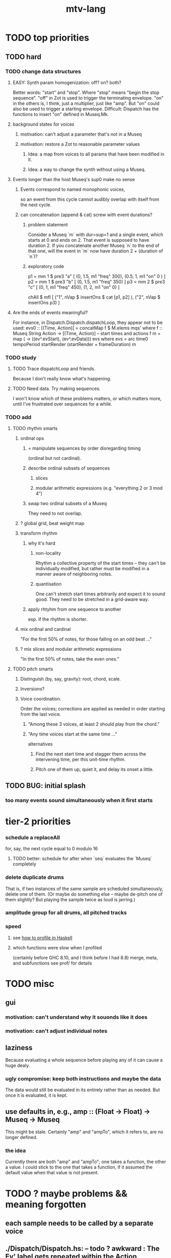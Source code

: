 #+title: mtv-lang
* TODO top priorities
** TODO hard
*** TODO change data structures
**** EASY: Synth param homogenization: off? on? both?
     Better words: "start" and "stop".
       Where "stop" means "begin the stop sequence".
     "off" in Zot is used to trigger the terminating envelope.
     "on" in the others is, I think, just a multiplier, just like "amp".
     But "on" could also be used to trigger a starting envelope.
     Difficult: Dispatch has the functions to insert "on" defined in Museq.Mk.
**** background states for voices
***** motivation: can't adjust a parameter that's not in a Museq
***** motivation: restore a Zot to reasonable parameter values
****** Idea: a map from voices to all params that have been modified in it.
****** Idea: a way to change the synth without using a Museq.
**** Events longer than the host Museq's sup0 make no sense
***** Events correspond to named monophonic voices,
      so an event from this cycle cannot audibly overlap with itself from the next cycle.
***** can concatenation (append & cat) screw with event durations?
****** problem statement
       Consider a Museq `m` with dur=sup=1 and a single event,
       which starts at 0 and ends on 2.
       That event is supposed to have duration 2.
       If you concatenate another Museq `n` to the end of that one,
       will the event in `m` now have duration 2 + (duration of `n`)?
****** exploratory code
       p1 = mm 1 $ pre3 "a" [ (0, 1.5, m1 "freq" 300),
                              (0.5, 1, m1 "on" 0 ) ]
       p2 = mm 1 $ pre3 "b" [ (0, 1.5, m1 "freq" 350) ]
       p3 = mm 2 $ pre3 "c" [ (0, 1, m1 "freq" 450),
                              (1, 2, m1 "on" 0) ]
     
       chAll $ mfl [
	 ("1", nVap $ insertOns $ cat [p1, p2] ),
	 ("2", nVap $ insertOns p3) ]
**** Are the ends of events meaningful?
     For instance, in Dispatch.Dispatch.dispatchLoop,
     they appear not to be used:
	 evs0 :: [(Time, Action)]
           = concatMap f $ M.elems mqs' where
           f :: Museq String Action
             -> [(Time, Action)] -- start times and actions
           f m = map (\ev -> ((ev^.evStart), (ev^.evData))) evs
             where evs = arc time0 tempoPeriod startRender
			 (startRender + frameDuration) m
*** TODO study
**** TODO Trace dispatchLoop and friends.
     Because I don't really know what's happening.
**** TODO Need data. Try making sequences.
     I won't know which of these problems matters, or which matters more,
     until I've frustrated over sequences for a while.
*** TODO add
**** TODO rhythm smarts
***** ordinal ops
****** = manipulate sequences by order disregarding timing
      (ordinal but not cardinal).
****** describe ordinal subsets of sequences
******* slices
******* modular arithmetic expressions (e.g. "everything 2 or 3 mod 4")
****** swap two ordinal subsets of a Museq
       They need to not overlap.
***** ? global grid, beat weight map
***** transform rhythm
****** why it's hard
******* non-locality
	Rhythm a collective property of the start times -- they can't be individually modified, but rather must be modified in a manner aware of neighboring notes.
******* quantisation
	One can't stretch start times arbitrarily and expect it to sound good. They need to be stretched in a grid-aware way.
****** apply rhtyhm from one sequence to another
       esp. if the rhythm is shorter.
***** mix ordinal and cardinal
      "For the first 50% of notes, for those falling on an odd beat ..."
***** ? mix slices and modular arithmetic expressions
      "In the first 50% of notes, take the even ones."
**** TODO pitch smarts
***** Distinguish (by, say, gravity): root, chord, scale.
***** Inversions?
***** Voice coordination.
      Order the voices; corrections are applied as needed in order starting from the last voice.
****** "Among these 3 voices, at least 2 should play from the chord."
****** "Any time voices start at the same time ..."
       alternatives
******* Find the next start time and stagger them across the intervening time, per this unit-time rhythm.
******* Pitch one of them up, quiet it, and delay its onset a little.
** TODO BUG: initial splash
*** too many events sound simultaneously when it first starts
* tier-2 priorities
*** schedule a replaceAll
    for, say, the next cycle equal to 0 modulo 16
**** TODO better: schedule for after when `seq` evaluates the `Museq` completely
*** delete duplicate drums
    That is, if two instances of the same sample are scheduled simultaneously, delete one of them. (Or maybe do something else -- maybe de-pitch one of them slightly? But playing the sample twice as loud is jarring.)
*** amplitude group for all drums, all pitched tracks
*** speed
**** see [[file:20201128220609-how_to_profile_in_haskell.org][how to profile in Haskell]]
**** which functions were slow when I profiled
     (certainly before GHC 8.10, and I think before I had 8.8)
     merge, meta, and subfunctions
     see prof/ for details
* TODO misc
** gui
*** motivation: can't understand why it souonds like it does
*** motivation: can't adjust individual notes
** laziness
Because evaluating a whole sequence before playing any of it can cause a huge dealy.
*** ugly compromise: keep both instructions and maybe the data
The data would still be evaluated in its entirely rather than as needed.
But once it is evaluated, it is kept.
** use defaults in, e.g., amp :: (Float -> Float) -> Museq -> Museq
   This might be stale.
   Certainly "amp" and "ampTo", which it refers to, are no longer defined.
*** the idea
   Currently there are both "amp" and "ampTo";
   one takes a function, the other a value.
   I could stick to the one that takes a function,
   if it assumed the default value when that value is not present.
* TODO ? maybe problems && meaning forgotten
** each sample needs to be called by a separate voice
** ./Dispatch/Dispatch.hs: -- todo ? awkward : The Ev' label gets repeated within the Action.
* TODO mmrt1 and the rest of Museq.Mk
** mmho variations to write?
*** rewrite mmho so that duration is last
*** versions that don't expect a name
*** TODO a version that zips (map RTime [0..]) to a list of payloads
    and computes the duration automatically (as the length of the list)
*** a version that doesn't need M.singleton called so much
** unify the many mkMuseq methods
*** illustration of the problem
    (l,time,time,Msg)
    (time,Note)
    etc.
*** idea: add Maybe to Note, and banish bare Msg values in a Museq
    Stop using the Museq ScParams type.
    Instead use Museq Note',
    where Note' is like Note but the synthdef is wrapped in a Maybe.
* TODO mysteries
** TODO Vap doesn't work
   :PROPERTIES:
   :ID:       5b22c523-a6a3-486c-a622-483f0b453e50
   :END:
   at least not for the data sent to Boop in sketches/1.hs.
** TODO is the sccheduling a frame too conservative?
   In Dispatch.replaceAll, there's this:
       when = nextPhase0 time0 frameDuration now + frameDuration
         -- `when` = the end of the first not-yet-rendered frame.
         -- TODO (speed) ? Is this conservative? Do I not need to
         -- `(+ frameDuration)`?
   Theere's a similar addition of a `frameDuration` in `chTempoPeriod`.
** TODO Can it be lazy?
** TODO could it be smarter about `ScAction` size? Does it matter?
*** why I think it's curretly wasteful
    See, e.g., this type signature:
    boopMsg :: Msg -> [Msg' BoopParams]
*** the idea, verbose form
    (see dispatchConsumeScAction_Send and freinds)
    The ScAction type can carry a lot of different parameter instructions, but currently I only send singletons. Does that matter, or is the cost of sending a different ScAction for each parameter negligible?
    Do the Museq-creating helper functions bundle simultaneous parameters into the same ScAction?
* TODO easy
** [[id:5b22c523-a6a3-486c-a622-483f0b453e50][Vap doesn't work]]
** TODO zotOneMsg should not use error
   when it receives an unexpected message
** redundant: ev4 ~ mkEv
** stereo
   http://www.cs.cmu.edu/~music/icm-online/readings/panlaws/index.html
*** try first: the "constant power" rule
 Let L(theta) = cos theta,
     R(theta) = sin theta
 where theta ranges from 0 (left) to pi/2 (right)
*** if that makes the center position too loud
 try the "compromise" described later in the article
** shorthand
*** TODO noteToFreq = ops [("freq", (*) 300 . \p -> 2**(p/12))]
*** ? per parameter, a function to change it or set it if absent
** a chAll that adds names automatically
   Maybe just use big stacks.
** use museqIsValid in join|transform tests
*** and test the new museqIsValid's extra clauses
* TODO refactor using retrie
  Simple sed with these would be tricky -- worry about prefixes, parentheses.
** Time -> ATime (for "absolute time")
after reading Dispatch I'll probably understand what RTime, ATime are
** evStart = evArc . _1, evEnd   = evArc . _2
* TODO more
** important ? missing drums
   tom -- low, high
   cymbal -- ride, crash, cowbell
   woodblock
   clap
   tambourine
** to prevent loud unisons during polyphonic merges
   Use per-voice explicit or random phase|freq variation.
   This way, when a polyphonic Museq is joined with another,
   and the poly one is silent,
   the many voices will not create huge waveform peaks.
** ? the Join functions that accept two kinds of labels are dumb
   They should accept only one kind, in the Monoid class,
   and join them if needed with (<>).
* study the code
** to count imports
   grep "import *Montevideo" -r . -c | sort -n -t: -k2
*** TODO ? A dependency graph would be better.
* PITFALLS
** timeForBoth_toFinish v. timeForBoth_toAppearToFinish
*** the tradeoff
**** timeForBoth_toFinish is "safer"
stack used to be written in terms of timeForBoth_toAppearToFinish,
but that led to this bug

> c2 = dur .~ 2 $ mmh 1 $ pre2 "" $ [ (0, "a") ]
> c2
Museq {_dur = 2 % 1, _sup = 1 % 1, _vec = [Event {_evLabel = "", _evArc = (0 % 1,1 % 1), _evData = "a"}]}
> stack c2 c2
Museq {_dur = 2 % 1, _sup = 1 % 1, _vec = []}
**** timeForBoth_toAppearToFinish can be more efficient
In the case of stack, if the time to repeat is less than the time to play through,
the result of stacking two things can be a lot smaller if they are not looped all the way through.
*** solutions
**** it's not really that timeForBoth_toFinish is "safer"
 I'm sure there's a good way to do it -- just, like, check that it won't fuck up.
**** another, also best-of-both-worlds, solution
 Use timeToFinish,
 but then rewrite the result more concisely if possible.
*** might be a problem with merge
although I've only actually noticed it in stack
* the best licks
2/3
3
7/1
1/3
* old
** supercollider mysteries
*** many voices to one distortion
    These notes are stale; I figured it out.
    See Montevideo.Synth.Distortion.
**** a recent reference
Tom Murphy wrote, May 19, 2020, 4:55 PM:
""" If you want to do the literal version of the above (separate synths, with their output fed into an audio effect), the term you're looking for is audio buses. I can whip up a quick example later, but the functions you need are "synthBefore" (to make sure the execution order is right) and aIn. You then send your signals to an audio bus instead of to bus 0 with "out." """
**** an early reference
 https://we.lurk.org/hyperkitty/list/haskell-art@we.lurk.org/thread/2BZIBR3DDOF3XPZ5UYBXJPYEPSPKIYFH/
*** slow changes, e.g. for slide guitar
** once it's publishable
*** add Cabal install notes. Tom made suggestions in the seventh message of the haskell-art thread, "Vivid: Some code that parses instructions to synths polymorphically"
* refs
** Haksell For All on breaking from a loop gracefully
   http://www.haskellforall.com/2012/07/breaking-from-loop.html
* graph
** split rels v. reify
*** TODO how
**** add type: Reif
 RAtom = RScale [Number]
       | RStr String
       | RNum Number
 RMuseq = RMScale (Museq String Scale)
        | RMNum (Museq String Num)
        | RMMsg (Museq String Msg)
        | RMNote (Museq String Note)
        | RMMeta (Museq String (Museq -> Museq))
 RFunction = RNum2 (Number -> Number)
           | RNum3 (Number -> Number -> Number)
           | RScale2 ([Number] -> [Number])
           | RTransform (Museq -> Museq)
           | RJoin (Museq -> Museq -> Museq)
 Reif = ReifAtom RAtom
      | ReifFunc RFunction
      | ReifParam String Number
      | ReifAt Time Reif
      | ReifToSynth SynthDefEnum (Museq String Msg)
**** add: eval :: Disp -> Rslt -> Addr -> Reif
**** add play  :: Reif -> IO ()
**** leave unchanged: evalSynthParam :: Rslt -> Addr -> Either String Msg
**** make polymorphic: evalParamEvent :: Rslt -> Addr -> Either String a
*** why
 The "_ in <pattern name> at <time>"
 relationship is polymorphic in its first member.

 My two options are to split it into multiple rels
 ("param _ in _ at _", "scale _ in _ at _", etc.)
 or to reify the elements of Dispatch into a single type.

 The first is nicer to code,
 but it means duplicating lots of functions,
 which sucks for the user who has to remember them.
** extend graph language
 parameters (on, amp)
 functions
 function patterns
 scale patterns
** play song from UI
*** modify Hode to let using code add to the UI
** how to cut through the boilerplate in Vivid.Hode?
 HExpr helped, but there ought to be a way to build all those functions from a single HExprF.
